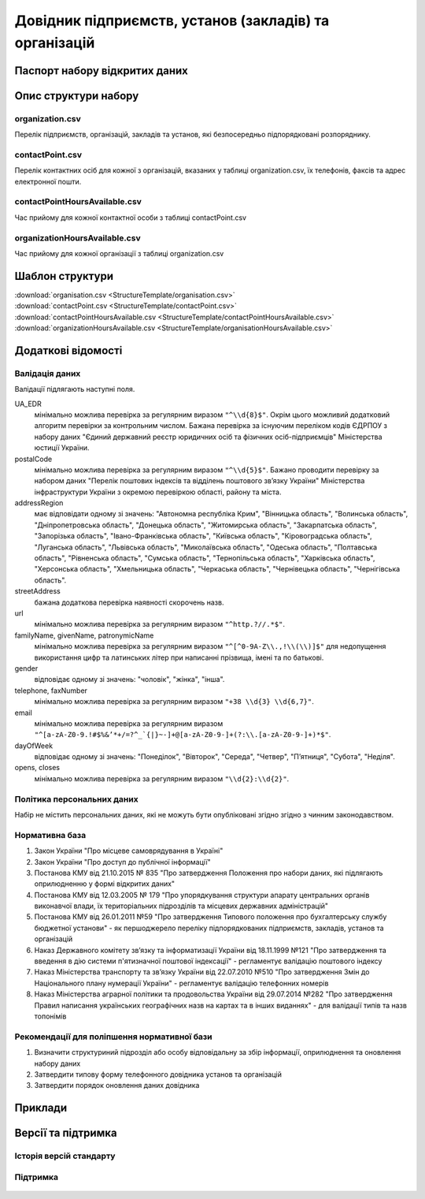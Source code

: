 Довідник підприємств, установ (закладів) та організацій
============================

  .. contents:: :local:

Паспорт набору відкритих даних
----------------------------

   .. csv-table::
      :file: Passport.csv
      :widths: 25 75


Опис структури набору
----------------------------

organization.csv
~~~~~~~~~~~~~~~~~~~~~~~~~~~~~~
Перелік підприємств, організацій, закладів та установ, які безпосередньо підпорядковані розпоряднику.

  .. csv-table::
     :header-rows: 1
     :file: StructureDescription/organization.csv
     :widths: 20 40 20 20

contactPoint.csv
~~~~~~~~~~~~~~~~~~~~~~~~~~~~~~
Перелік контактних осіб для кожної з організацій, вказаних у таблиці organization.csv, їх телефонів, факсів та адрес електронної пошти.

  .. csv-table::
     :header-rows: 1
     :file: StructureDescription/contactPoint.csv
     :widths: 20 40 20 20

contactPointHoursAvailable.csv
~~~~~~~~~~~~~~~~~~~~~~~~~~~~~~
Час прийому для кожної контактної особи з таблиці contactPoint.csv

  .. csv-table::
     :header-rows: 1
     :file: StructureDescription/contactPointHoursAvailable.csv
     :widths: 20 40 20 20


organizationHoursAvailable.csv
~~~~~~~~~~~~~~~~~~~~~~~~~~~~~~
Час прийому для кожної організації з таблиці organization.csv

  .. csv-table::
     :header-rows: 1
     :file: StructureDescription/organizationHoursAvailable.csv
     :widths: 20 40 20 20


Шаблон структури
----------------------------

| :download:`organisation.csv <StructureTemplate/organisation.csv>`
| :download:`contactPoint.csv <StructureTemplate/contactPoint.csv>`
| :download:`contactPointHoursAvailable.csv <StructureTemplate/contactPointHoursAvailable.csv>`
| :download:`organizationHoursAvailable.csv <StructureTemplate/organisationHoursAvailable.csv>`

Додаткові відомості
----------------------------

Валідація даних
~~~~~~~~~~~~~~~~~~~~~~~~~~~~~~
Валідації підлягають наступні поля.

UA_EDR
	мінімально можлива перевірка за регулярним виразом ``"^\\d{8}$"``. Окрім цього можливий додатковий алгоритм перевірки за контрольним числом. Бажана перевірка за існуючим переліком кодів ЄДРПОУ з набору даних "Єдиний державний реєстр юридичних осіб та фізичних осіб-підприємців" Міністерства юстиції України.

postalCode
	мінімально можлива перевірка за регулярним виразом ``"^\\d{5}$"``. Бажано проводити перевірку за набором даних "Перелік поштових індексів та відділень поштового зв’язку України" Міністерства інфраструктури України з окремою перевіркою області, району та міста.

addressRegion
	має відповідати одному зі значень: "Автономна республіка Крим", "Вінницька область", "Волинська область", "Дніпропетровська область", "Донецька область", "Житомирська область", "Закарпатська область", "Запорізька область", "Івано-Франківська область", "Київська область", "Кіровоградська область", "Луганська область", "Львівська область", "Миколаївська область", "Одеська область", "Полтавська область", "Рівненська область", "Сумська область", "Тернопільська область", "Харківська область", "Херсонська область", "Хмельницька область", "Черкаська область", "Чернівецька область", "Чернігівська область".

streetAddress
	бажана додаткова перевірка наявності скорочень назв.

url
	мінімально можлива перевірка за регулярним виразом ``"^http.?//.*$"``.

familyName, givenName, patronymicName
	мінімально можлива перевірка за регулярним виразом ``"^[^0-9A-Z\\.,!\\(\\)]$"`` для недопущення використання цифр та латинських літер при написанні прізвища, імені та по батькові.

gender
	відповідає одному зі значень: "чоловік", "жінка", "інша".

telephone, faxNumber
	мінімально можлива перевірка за регулярним виразом ``"+38 \\d{3} \\d{6,7}"``.

email
	мінімально можлива перевірка за регулярним виразом ``"^[a-zA-Z0-9.!#$%&’*+/=?^_`{|}~-]+@[a-zA-Z0-9-]+(?:\\.[a-zA-Z0-9-]+)*$"``.

dayOfWeek
	відповідає одному зі значень: "Понеділок", "Вівторок", "Середа", "Четвер", "П’ятниця", "Субота", "Неділя".

opens, closes
	мінімально можлива перевірка за регулярним виразом ``"\\d{2}:\\d{2}"``.


Політика персональних даних
~~~~~~~~~~~~~~~~~~~~~~~~~~~~~~
Набір не містить персональних даних, які не можуть бути опубліковані згідно згідно з чинним законодавством.


Нормативна база
~~~~~~~~~~~~~~~~~~~~~~~~~~~~~~
#. Закон України "Про місцеве самоврядування в Україні"
#. Закон України "Про доступ до публічної інформації"
#. Постанова КМУ від 21.10.2015 № 835 "Про затвердження Положення про набори даних, які підлягають оприлюдненню у формі відкритих даних"
#. Постанова КМУ від 12.03.2005 № 179 "Про упорядкування структури апарату центральних органів виконавчої влади, їх територіальних підрозділів та місцевих державних адміністрацій"
#. Постанова КМУ від 26.01.2011 №59 "Про затвердження Типового положення про бухгалтерську службу бюджетної установи" - як першоджерело переліку підпорядкованих підприємств, закладів, установ та організацій
#. Наказ Державного комітету зв’язку та інформатизації України від 18.11.1999 №121 "Про затвердження та введення в дію системи п'ятизначної поштової індексації" - регламентує валідацію поштового індексу
#. Наказ Міністерства транспорту та зв’язку України від 22.07.2010 №510 "Про затвердження Змін до Національного плану нумерації України" - регламентує валідацію телефонних номерів
#. Наказ Міністерства аграрної політики та продовольства України від 29.07.2014 №282 "Про затвердження Правил написання українських географічних назв на картах та в інших виданнях" - для валідації типів та назв топонімів


Рекомендації для поліпшення нормативної бази
~~~~~~~~~~~~~~~~~~~~~~~~~~~~~~
#. Визначити структуриний підрозділ або особу відповідальну за збір інформації, оприлюднення та оновлення набору даних
#. Затвердити типову форму телефонного довідника установ та організацій
#. Затвердити порядок оновлення даних довідника


Приклади
----------------------------

  .. csv-table::
     :header-rows: 1
     :file: Examples.csv
     :widths: 35 30 35

Версії та підтримка
----------------------------

Історія версій стандарту
~~~~~~~~~~~~~~~~~~~~~~~~~~~~~~

  .. csv-table::
     :header-rows: 1
     :file: ReleaseHistory.csv
     :widths: 15 25 35 25

Підтримка
~~~~~~~~~~~~~~~~~~~~~~~~~~~~~~

  .. csv-table::
     :header-rows: 1
     :file: Support.csv
     :widths: 15 55 30
